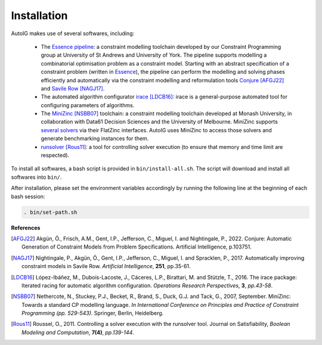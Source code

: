 Installation
-------------------

AutoIG makes use of several softwares, including:

    - The `Essence pipeline`_: a constraint modelling toolchain developed by our Constraint Programming group at University of St Andrews and University of York. The pipeline supports modelling a combinatorial optimisation problem as a constraint model. Starting with an abstract specification of a constraint problem (written in Essence_), the pipeline can perform the modelling and solving phases efficiently and automatically via the constraint modelling and reformulation tools `Conjure`_ [AFGJ22]_ and `Savile Row`_ [NAGJ17]_. 

    - The automated algorithm configurator `irace`_ [LDCB16]_: irace is a general-purpose automated tool for configuring parameters of algorithms. 

    - The `MiniZinc`_ [NSBB07]_ toolchain: a constraint modelling toolchain developed at Monash University, in collaboration with Data61 Decision Sciences and the University of Melbourne. MiniZinc supports `several solvers`__ via their FlatZinc interfaces. AutoIG uses MiniZinc to access those solvers and generate benchmarking instances for them.

    - `runsolver`_ [Rous11]_: a tool for controlling solver execution (to ensure that memory and time limit are respected).

.. _`Essence pipeline`: https://constraintmodelling.org/
.. _Essence: https://conjure.readthedocs.io/en/latest/essence.html
.. _`Conjure`: https://github.com/conjure-cp/conjure
.. _`Savile Row`: https://savilerow.cs.st-andrews.ac.uk/
.. _`irace`: https://iridia.ulb.ac.be/irace/
.. _`MiniZinc`: https://www.minizinc.org/
.. __: https://www.minizinc.org/software.html
.. _`runsolver`: https://content.iospress.com/articles/journal-on-satisfiability-boolean-modeling-and-computation/sat190083

To install all softwares, a bash script is provided in ``bin/install-all.sh``. The script will download and install all softwares into ``bin/``. 

After installation, please set the environment variables accordingly by running the following line at the beginning of each bash session:

.. code-block:: rst

    . bin/set-path.sh


**References**

.. [AFGJ22] Akgün, Ö., Frisch, A.M., Gent, I.P., Jefferson, C., Miguel, I. and Nightingale, P., 2022. Conjure: Automatic Generation of Constraint Models from Problem Specifications. Artificial Intelligence, p.103751.

.. [NAGJ17] Nightingale, P., Akgün, Ö., Gent, I.P., Jefferson, C., Miguel, I. and Spracklen, P., 2017. Automatically improving constraint models in Savile Row. *Artificial Intelligence*, **251**, pp.35-61.

.. [LDCB16] López-Ibáñez, M., Dubois-Lacoste, J., Cáceres, L.P., Birattari, M. and Stützle, T., 2016. The irace package: Iterated racing for automatic algorithm configuration. *Operations Research Perspectives*, **3**, *pp.43-58*.

.. [NSBB07] Nethercote, N., Stuckey, P.J., Becket, R., Brand, S., Duck, G.J. and Tack, G., 2007, September. MiniZinc: Towards a standard CP modelling language. *In International Conference on Principles and Practice of Constraint Programming (pp. 529-543)*. Springer, Berlin, Heidelberg.

.. [Rous11] Roussel, O., 2011. Controlling a solver execution with the runsolver tool. Journal on Satisfiability, *Boolean Modeling and Computation*, **7(4)**, *pp.139-144*.